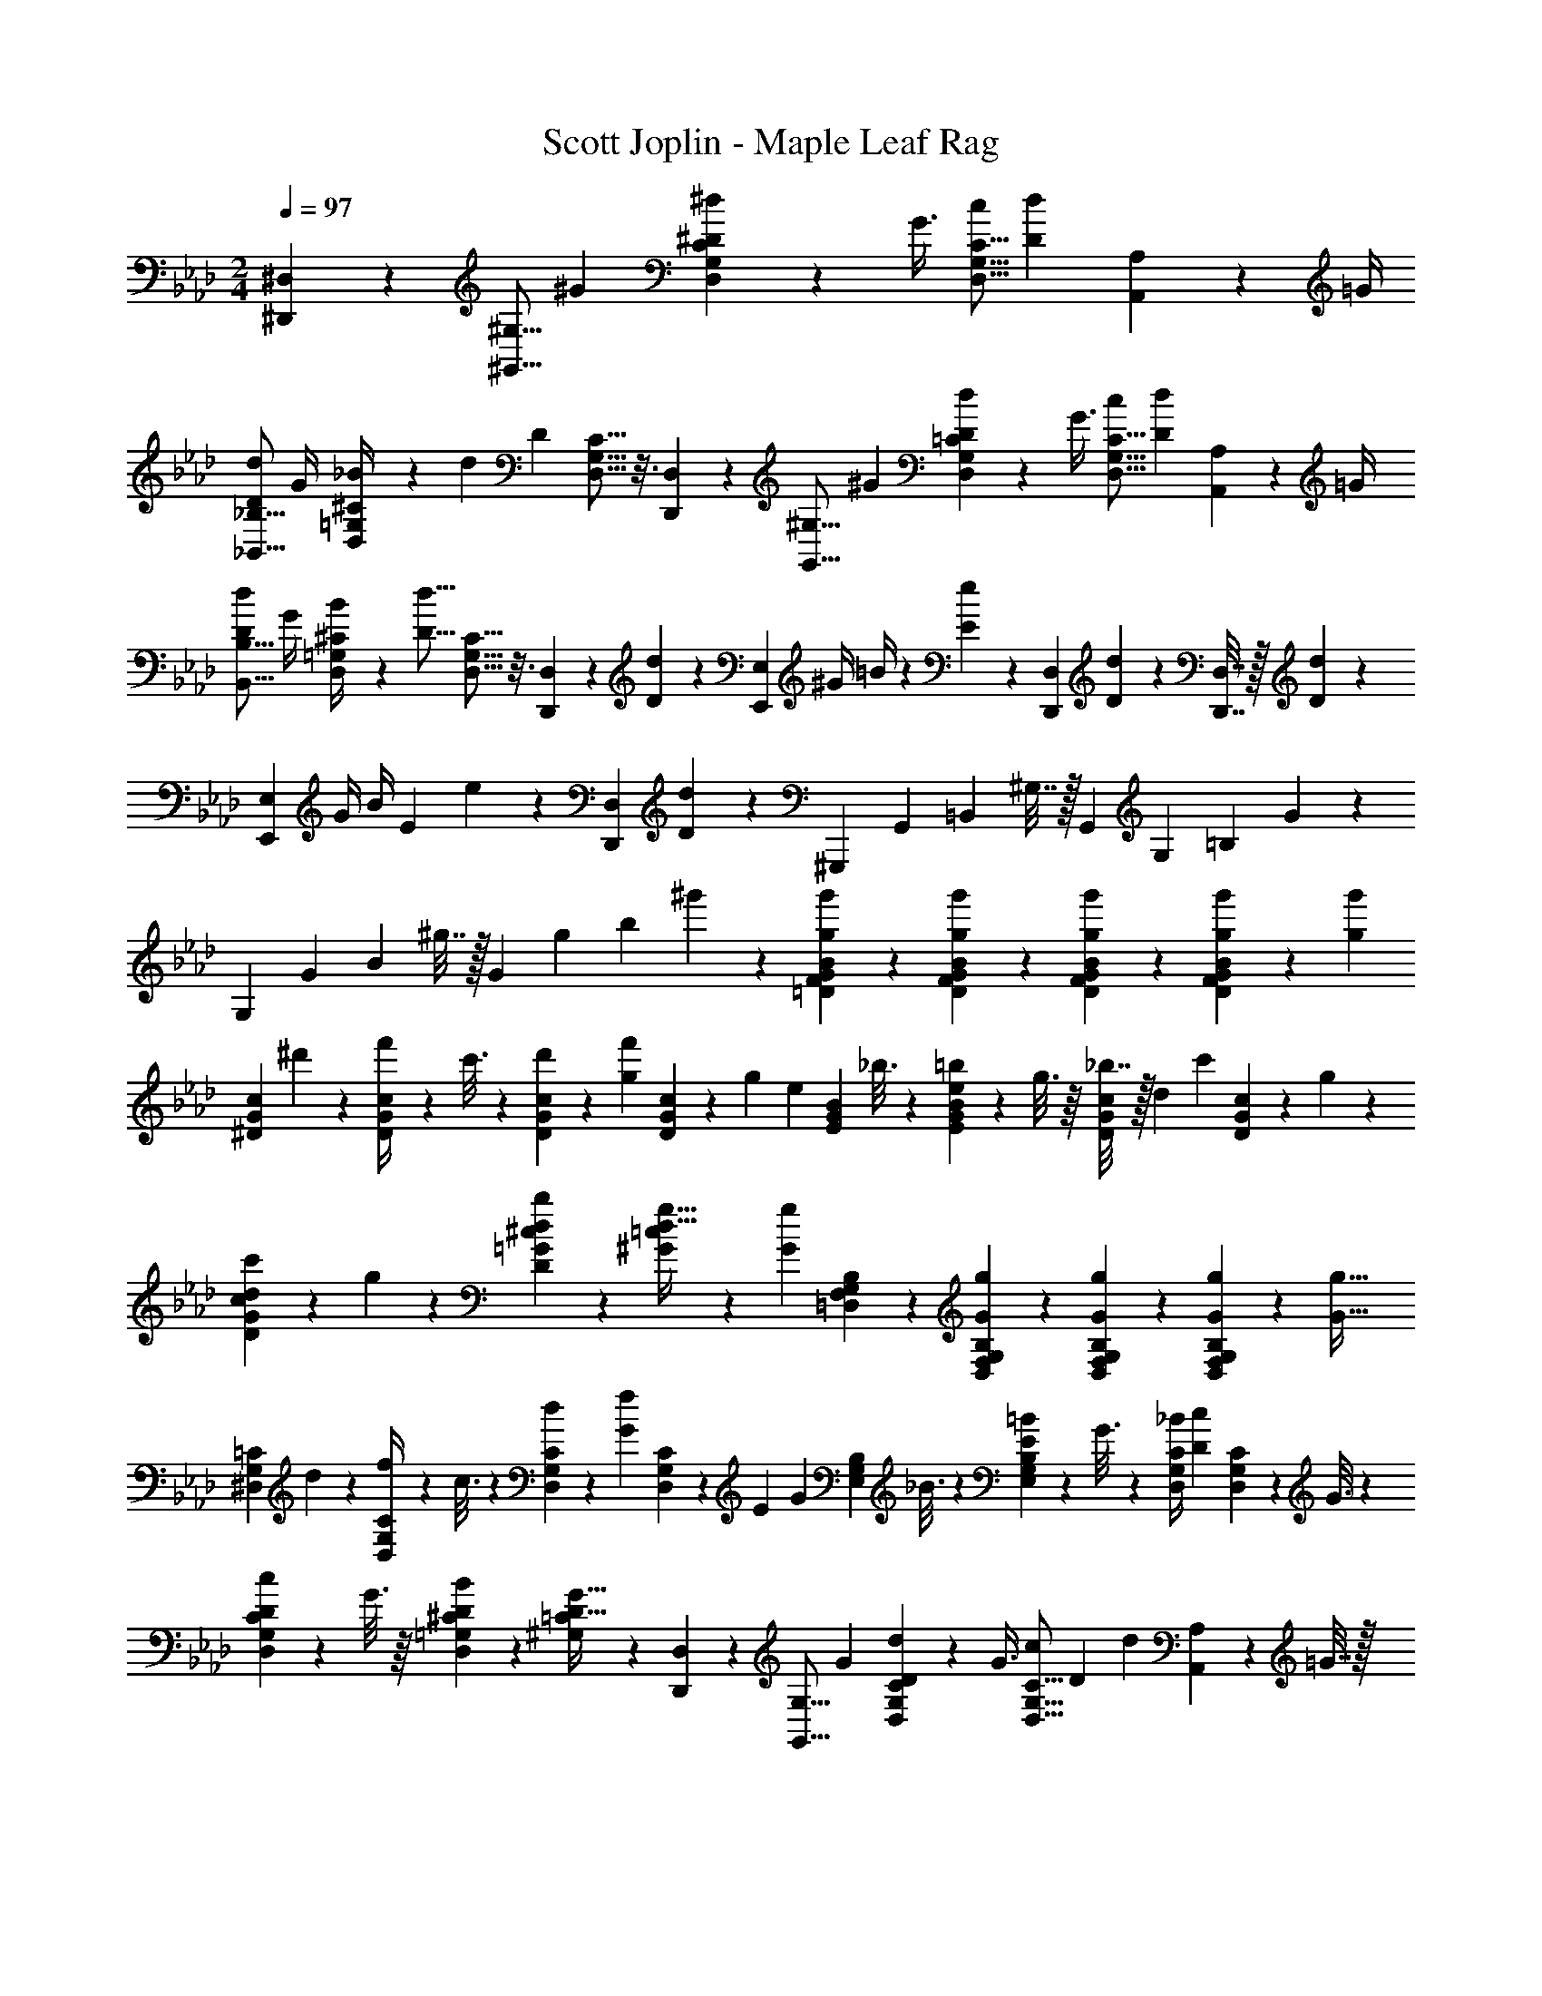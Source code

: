 X: 1
T: Scott Joplin - Maple Leaf Rag
Z: ABC Generated by Starbound Composer
L: 1/4
M: 2/4
Q: 1/4=97
K: Ab
[^D,,/3^D,/3] z/6 [z5/18^G,,5/16^G,5/16] [z2/9^G11/28] [G,5/24D,5/24C5/24^d5/12^D5/12] z5/72 [z2/9G3/8] [z/4D,5/16G,5/16C5/16c/2] [z/4d4/7D4/7] [A,,5/24A,5/24] z/24 =G/4 
[z/4_B,5/16_B,,5/16D5/12d5/12] G/4 [=G,5/24D,5/24^C5/24_B/4] z/24 [z/36d] [z2/9D] [G,5/16D,5/16C5/16] z3/16 [D,,5/24D,5/24] z7/24 [z/4^G,5/16G,,5/16] [z/4^G11/28] [=C5/24D,5/24G,5/24d5/12D5/12] z/24 [z/4G3/8] [z/4C5/16D,5/16G,5/16c/2] [z/4D15/28d15/28] [A,,5/24A,5/24] z/24 =G/4 
[z/4B,,5/16B,5/16D5/12d5/12] G/4 [=G,5/24^C5/24D,5/24B/4] z/24 [z/4D15/16d15/16] [D,5/16G,5/16C5/16] z3/16 [D,,5/24D,5/24] z5/72 [D5/24d5/24] z/72 [z/4E,2/3E,,2/3] ^G/4 =B/4 z/36 [e5/24E5/24] z/72 [z5/18D,/3D,,/3] [d5/24D5/24] z/72 [D,7/32D,,7/32] z/32 [D5/24d5/24] z/24 
[z/4E,2/3E,,2/3] G/4 B/4 [z/36E5/24] e5/24 z/72 [z5/18D,,/3D,/3] [d5/24D5/24] z37/72 [z5/18^G,,,9/20] [z2/9G,,7/24] [z/4=B,,7/24] ^G,7/32 z/32 [z/4G,,9/20] [z/4G,7/24] [z5/18=B,7/24] G5/24 z/72 
[z5/18G,9/20] [z2/9G3/10] [z/4B3/10] ^g7/32 z/32 [z/4G9/20] [z/4g3/10] [z/4b3/10] ^g'5/24 z/24 [F5/18=D5/18B5/18G5/18g'11/28g11/28] z2/9 [G5/28D5/28F5/28B5/28g'3/10g3/10] z9/28 [D5/18G5/18B5/18F5/18g'11/28g11/28] z2/9 [g/6g'/6B5/28D5/28G5/28F5/28] z/12 [z/4g11/24g'11/24] 
[z/4G5/18c5/18^D5/18] ^d'5/24 z/24 [c5/28D5/28G5/28f'/4] z25/252 c'3/16 z5/144 [d'5/24G5/18D5/18c5/18] z/24 [z/4g5/12f'5/12] [D5/28G5/28c5/28] z/14 [z/36g3/7] [z2/9e3/7] [B5/18G5/18E5/18] _b3/16 z5/144 [B5/28E5/28G5/28=b5/24e5/24] z/14 g3/16 z/16 [_b7/32c5/18G5/18D5/18] z/32 [z/36d7/18] [z2/9c'7/18] [D5/28c5/28G5/28] z/14 g5/24 z/24 
[d5/24c'5/24G5/18c5/18D5/18] z/24 g5/24 z/24 [D5/28^c5/28=G5/28d11/28b11/28] z9/28 [=c5/12^G5/12g15/32d15/32] z13/36 [z2/9g17/28G17/28] [G,5/18F,5/18B,5/18=D,5/18] z2/9 [G,5/28D,5/28F,5/28B,5/28g/3G/3] z9/28 [G,5/18F,5/18D,5/18B,5/18G11/28g11/28] z2/9 [G/6g/6B,5/28F,5/28G,5/28D,5/28] z/12 [z/4g15/32G15/32] 
[^D,5/18=C5/18G,5/18] d/5 z/45 [D,5/28C5/28G,5/28f/4] z25/252 c3/16 z5/144 [d2/9G,5/18C5/18D,5/18] z/36 [z/4f11/24G11/24] [G,5/28D,5/28C5/28] z/14 [z/36E7/18] [z2/9G7/18] [E,5/18G,5/18B,5/18] _B3/16 z5/144 [B,5/28G,5/28E,5/28=B2/9E2/9] z25/252 G3/16 z5/144 [_B/4D,5/18G,5/18C5/18] [z/4D/3c/3] [G,5/28C5/28D,5/28] z25/252 G3/16 z5/144 
[c2/9D2/9C5/18G,5/18D,5/18] z/36 G3/16 z/16 [D,5/28^C5/28=G,5/28B11/28D11/28] z9/28 [^G,/3=C/3D17/32G17/32] z/6 [D,,/3D,/3] z/6 [z5/18G,,5/16G,5/16] [z2/9G11/28] [G,5/24D,5/24C5/24D5/12d5/12] z/24 [z/4G3/8] [z/4D,5/16C5/16G,5/16c/2] [z/36D15/28] [z2/9d15/28] [A,5/24A,,5/24] z/24 =G7/32 z/32 
[z/4_B,,5/16_B,5/16d5/12D5/12] G/5 z/20 [=G,5/24D,5/24^C5/24B/4] z5/72 [z2/9dD] [C5/16D,5/16G,5/16] z3/16 [D,,5/24D,5/24] z7/24 [z/4^G,5/16G,,5/16] [z/4^G11/28] [=C5/24G,5/24D,5/24D5/12d5/12] z/24 [z/4G3/8] [z/4C5/16G,5/16D,5/16c/2] [z/4D15/28d15/28] [A,5/24A,,5/24] z/24 =G/5 z/20 
[z5/18B,5/16B,,5/16d5/12D5/12] G/5 z/45 [=G,5/24^C5/24D,5/24B/4] z/24 [z/36D15/16] [z2/9d15/16] [G,5/16C5/16D,5/16] z3/16 [D,,5/24D,5/24] z/24 [z/36D5/24] d5/24 z/72 [z/4E,2/3E,,2/3] ^G/4 =B/5 z/20 [z/36e/4] [z2/9E/4] [z/4D,,/3D,/3] [d5/24D5/24] z/24 [D,7/32D,,7/32] z/32 [D5/24d5/24] z/24 
[z/4E,,2/3E,2/3] G/5 z/20 B/4 [E5/24e5/24] z/24 [z/4D,/3D,,/3] [z/36D5/24] d5/24 z37/72 [z/4G,,,9/20] G,,/4 [z/4=B,,7/24] ^G,7/32 z/32 [z5/18G,,9/20] G,2/9 [z/4=B,7/24] G5/24 z/24 
[z/4G,9/20] G/4 [z/4B3/10] g7/32 z/32 [z5/18G9/20] [z55/288g/4] [z9/32=b3/10] g'7/32 z/32 [=D5/18F5/18B5/18G5/18g11/28g'11/28] z2/9 [D5/28F5/28G5/28B5/28g/3g'/3] z9/28 [G5/18F5/18B5/18D5/18g11/28g'11/28] z2/9 [g'/6g/6F5/28D5/28B5/28G5/28] z/12 [z/4g'11/24g11/24] 
[c5/18^D5/18G5/18] d'3/16 z5/144 [G5/28c5/28D5/28f'/4] z/14 c'3/16 z/16 [d'2/9D5/18c5/18G5/18] z/36 [z/4g7/18f'7/18] [G5/28c5/28D5/28] z/14 [z/4e11/28g11/28] [E5/18B5/18G5/18] _b3/16 z5/144 [E5/28B5/28G5/28e2/9=b2/9] z/14 g3/16 z/16 [_b7/32c5/18D5/18G5/18] z/32 [z/36d7/18] [z2/9c'7/18] [D5/28c5/28G5/28] z/14 g3/16 z/16 
[c'5/24d5/24D5/18c5/18G5/18] z/24 g3/16 z/16 [=G5/28^c5/28D5/28b11/28d11/28] z9/28 [=c5/12^G5/12d9/16g9/16] z13/36 [z2/9g17/28G17/28] [B,5/18G,5/18F,5/18=D,5/18] z2/9 [B,5/28G,5/28D,5/28F,5/28g/3G/3] z9/28 [D,5/18B,5/18F,5/18G,5/18g11/28G11/28] z2/9 [g/6G/6B,5/28F,5/28G,5/28D,5/28] z/12 [z/36g11/24] [z2/9G11/24] 
[z/4^D,5/18=C5/18G,5/18] d3/16 z/16 [C5/28G,5/28D,5/28f/4] z/14 c3/16 z/16 [d/4C5/18G,5/18D,5/18] [z/36f7/18] [z2/9G7/18] [D,5/28G,5/28C5/28] z/14 [z/4G13/32E13/32] [E,5/18G,5/18B,5/18] _B3/16 z5/144 [B,5/28E,5/28G,5/28E/4=B/4] z/14 G3/16 z/16 [_B5/24D,5/18C5/18G,5/18] z/24 [z/4D7/18c7/18] [D,5/28C5/28G,5/28] z/14 G/5 z/20 
[D5/24c5/24C5/18D,5/18G,5/18] z5/72 G3/16 z5/144 [^C5/28=G,5/28D,5/28D11/28B11/28] z9/28 [^G,/3=C/3D15/32G15/32] z/6 [A,/3A,,/3] z/6 
Q: 1/4=98
[z/4_B,,/3_B,/3] =g/7 z3/28 [d'/6d/6=G,5/24D,5/24^C5/24] z/9 g/7 z5/63 [b/6D,,/3D,/3] z/12 [z/4=d'/3=d/3] [G,5/24C5/24D,5/24] z5/72 g/7 z5/63 
[^c'/6^c/6B,/3B,,/3] z/12 g/7 z3/28 [b/6D,5/24G,5/24C5/24] z/12 [z/36=c11/28] [z2/9=c'11/28] [z/4D,/3D,,/3] ^d/6 z/12 [B/6b/6=G,,5/24G,5/24] z/12 d/6 z/12 [z/4^G,,/3^G,/3] c/7 z3/28 [G/6^g/6G,5/24D,5/24=C5/24] z/12 c/7 z3/28 [d/6D,/3D,,/3] z/12 [z/36f/3] [z2/9F/3] [C5/24G,5/24D,5/24] z5/72 c/7 z5/63 
[g/6G/6G,/3G,,/3] z/12 c/7 z3/28 [d/6C5/24D,5/24G,5/24] z/12 [z/36f3/8] [z2/9F3/8] [z5/18G,,/3G,/3] c/6 z/18 [A,5/24A,,5/24F/3f/3] z7/24 [z/4B,/3B,,/3] d/7 z3/28 [=G/6=g/6D,5/24^C5/24=G,5/24] z/12 B/7 z3/28 [^c/6D,,/3D,/3] z/12 [z/4F/3f/3] [G,5/24C5/24D,5/24] z/24 d5/32 z3/32 
[g/6G/6B,/3B,,/3] z/12 B/7 z3/28 [c/6G,5/24C5/24D,5/24] z/12 [z/36f13/32] [z2/9F13/32] [z5/18B,,/3B,/3] c/6 z/18 [=B,,5/24=B,5/24F/3f/3] z7/24 [z5/18C,/3=C/3] =c/7 z5/63 [^G/6^g/6D,5/24C5/24^G,5/24] z/9 c/7 z5/63 [d/6D,,/3D,/3] z/12 [z/36f/3] [z2/9F/3] [D,5/24G,5/24C5/24] z/24 c/7 z3/28 
[g/6G/6G,,/3G,/3] z/12 c/7 z3/28 [d/6C5/24G,5/24D,5/24] z/12 [z/4F3/8f3/8] [z/4G,,/3G,/3] c/6 z/12 [A,5/24A,,5/24F/3f/3] z7/24 [z/4_B,,/3_B,/3] =g/6 z/12 [d/6^d'/6=G,5/24D,5/24^C5/24] z/12 g/7 z3/28 [b/6D,,/3D,/3] z/12 [z/4=d'/3=d/3] [D,5/24C5/24G,5/24] z/24 g5/32 z3/32 
[^c/6^c'/6B,,/3B,/3] z/12 g/7 z3/28 [b/6C5/24G,5/24D,5/24] z/12 [z/4=c3/7=c'3/7] [z/4D,/3D,,/3] ^d/7 z3/28 [b/6B/6=G,,5/24G,5/24] z/12 d/6 z/12 [z/4^G,/3^G,,/3] c/7 z3/28 [G/6^g/6D,5/24G,5/24=C5/24] z/9 c/7 z5/63 [d/6D,,/3D,/3] z/12 [z/36f/3] [z2/9F/3] [G,5/24C5/24D,5/24] z/24 c/6 z/12 
[G,,/3G,/3g7/16G7/16] z/6 [G,5/24G,,5/24G5/16g5/16] z7/24 [=G,/3=G,,/3=G9/20=g9/20] z/6 [^F,5/24^F,,5/24^F/3^f/3] z7/24 [z/4=F,/3=F,,/3] =F/7 z3/28 [A/6F,5/24F,,5/24] z/12 c/7 z3/28 [=f/6A,,/3A,/3] z/12 c/7 z3/28 [A/6A,,5/24A,5/24] z/9 F/6 z/18 
[z5/18B,,/3B,/3] F/7 z5/63 [B/6B,5/24F,5/24^C5/24] z/9 ^c/7 z5/63 [C/3B,/3F,/3F7/18f7/18] z/6 [B,5/24F,5/24C5/24F5/16B5/16c5/16] z7/24 [F,/3B,,/3B,/3=c7/18F7/18^G7/18=D7/18] z/6 [B,5/24F,5/24B,,5/24] z/24 [F/6D/6G/6c/6] z/12 [z5/18D,,/3D,/3] [z2/9C/3B/3] [G,5/24G,,5/24] z/24 ^D/6 z/12 
[^G,/3^G,,/3=C7/18G7/18] z/6 [D,5/24C5/24G,5/24d9/32D9/32] z7/24 [G,/3C/3D,/3D3/7d3/7] z/6 [A,5/24A,,5/24d5/16D5/16] z7/24 [z5/18B,,/3B,/3] g/7 z5/63 [d/6^d'/6D,5/24^C5/24=G,5/24] z/12 g/7 z3/28 [b/6D,/3D,,/3] z/12 [z/4=d13/32=d'13/32] [D,5/24G,5/24C5/24] z/24 g/7 z3/28 
[^c/6^c'/6B,/3B,,/3] z/12 g/7 z3/28 [b/6C5/24D,5/24G,5/24] z/9 [z2/9=c15/32=c'15/32] [z5/18D,,/3D,/3] ^d/7 z5/63 [b/6B/6=G,,5/24G,5/24] z/12 d/7 z3/28 [z5/18^G,,/3^G,/3] c/7 z5/63 [G/6^g/6=C5/24D,5/24G,5/24] z/12 c/7 z3/28 [d/6D,/3D,,/3] z/12 [z/36f13/32] [z2/9F13/32] [G,5/24C5/24D,5/24] z/24 c/6 z/12 
[g/5G/5G,,/3G,/3] z/20 c/7 z3/28 [d/6C5/24D,5/24G,5/24] z/12 [z/36f11/24] [z2/9F15/32] [z/4G,,/3G,/3] c/6 z/12 [A,5/24A,,5/24f/3F/3] z7/24 [z5/18B,,/3B,/3] d/7 z5/63 [=G/6=g/6D,5/24=G,5/24^C5/24] z/12 B/7 z3/28 [^c/6D,/3D,,/3] z/12 [z/36f11/28] [z2/9F11/28] [G,5/24D,5/24C5/24] z/24 d/7 z3/28 
[G/6g/6B,,/3B,/3] z/12 B/7 z3/28 [c/6D,5/24C5/24G,5/24] z/12 [z/36F7/18] [z2/9f7/18] [z/4B,/3B,,/3] c/6 z/12 [=B,,5/24=B,5/24f7/18F7/18] z7/24 [z5/18=C/3C,/3] =c/7 z5/63 [^G/6^g/6C5/24^G,5/24D,5/24] z/12 c/7 z3/28 [d/6D,,/3D,/3] z/9 [z2/9F/3f/3] [D,5/24G,5/24C5/24] z/24 c/7 z3/28 
[G/6g/6G,,/3G,/3] z/9 c/7 z5/63 [d/6D,5/24C5/24G,5/24] z/12 [z/36F7/18] [z2/9f7/18] [z/4G,/3G,,/3] c/6 z/12 [A,,5/24A,5/24f3/8F3/8] z7/24 [z/4_B,/3_B,,/3] =g/7 z3/28 [d/6^d'/6D,5/24=G,5/24^C5/24] z/12 g/7 z3/28 [b/6D,/3D,,/3] z/12 [z/36=d'7/18] [z2/9=d7/18] [G,5/24D,5/24C5/24] z/24 g/7 z3/28 
[^c'/6^c/6B,,/3B,/3] z/12 g/7 z3/28 [b/6G,5/24C5/24D,5/24] z/12 [z/36=c'7/18] [z2/9=c7/18] [z5/18D,,/3D,/3] ^d/7 z5/63 [B/6b/6=G,,5/24G,5/24] z/9 d/7 z5/63 [z/4^G,,/3^G,/3] c/7 z3/28 [G/6^g/6G,5/24=C5/24D,5/24] z/12 c/7 z3/28 [d/6D,,/3D,/3] z/12 [z/4F/3f/3] [C5/24G,5/24D,5/24] z/24 c/6 z/12 
[G,/3G,,/3G9/20g9/20] z/6 [G,,5/24G,5/24g/3G/3] z7/24 [=G,/3=G,,/3=g9/20=G9/20] z/6 [^F,5/24^F,,5/24^F/3^f/3] z7/24 [z/4=F,/3=F,,/3] =F/7 z3/28 [A5/28F,,5/24F,5/24] z25/252 c/7 z5/63 [=f3/16A,,/3A,/3] z13/144 c/7 z5/63 [A/6A,,5/24A,5/24] z/12 F/7 z3/28 
[z5/18B,,/3B,/3] F/7 z5/63 [B5/28B,5/24F,5/24^C5/24] z25/252 ^c/7 z5/63 [C/3B,/3F,/3F13/32f15/32] z/6 [F,5/24B,5/24C5/24B/3F/3c/3] z7/24 [B,/3B,,/3F,/3=D7/18^G7/18=c7/18F7/18] z/6 [B,5/24B,,5/24F,5/24] z/24 [z/36c/5G/5F/5] D/5 z/45 [z/4D,,/3D,/3] [z/4B9/20C9/20] [G,5/24G,,5/24] z/24 ^D/6 z/12 
[z/28^G,,/3] [z61/252^G,/3] G/7 z5/63 [c3/16G,/3D/3=C/3] z/16 d5/32 z3/32 [G7/18^g7/18G,7/18D7/18C7/18] z/9 
Q: 1/4=97
[D,,/3D,/3] z/6 [z/4G,,5/16G,5/16] [z/4G11/28] [D,5/24G,5/24C5/24d5/12D5/12] z5/72 [z2/9G3/8] [z/4D,5/16C5/16G,5/16c/2] [z/4D15/28d15/28] [A,5/24A,,5/24] z/24 =G/4 
[z/4B,5/16B,,5/16D5/12d5/12] G/4 [^C5/24=G,5/24D,5/24B/4] z/24 [z/4dD] [C5/16D,5/16G,5/16] z3/16 [D,5/24D,,5/24] z7/24 [z/4G,,5/16^G,5/16] [z/4^G11/28] [=C5/24D,5/24G,5/24d5/12D5/12] z5/72 [z2/9G3/8] [z/4D,5/16G,5/16C5/16c/2] [z/4D15/28d15/28] [A,5/24A,,5/24] z/24 =G/4 
[z/4B,,5/16B,5/16D5/12d5/12] G5/24 z/24 [=G,5/24D,5/24^C5/24B/4] z/24 [z/4D15/16d15/16] [C5/16D,5/16G,5/16] z3/16 [D,5/24D,,5/24] z/24 [z/36D5/24] d5/24 z/72 [z5/18E,2/3E,,2/3] ^G5/24 z/72 =B/4 [z/36E5/24] e5/24 z/72 [z/4D,,/3D,/3] [z/36D5/24] d5/24 z/72 [D,,7/32D,7/32] z/32 [z/36D5/24] d5/24 z/72 
[z5/18E,,2/3E,2/3] G5/24 z/72 B/4 [z/36E5/24] e5/24 z/72 [z/4D,,/3D,/3] [D5/24d5/24] z13/24 [z/4G,,,9/20] G,,5/24 z/24 [z/4=B,,/3] ^G,7/32 z/32 [z/4G,,9/20] G,/4 [z5/18=B,9/28] G5/24 z/72 
[z5/18G,9/20] G2/9 [z/4B9/28] g7/32 z/32 [z/4G9/20] g7/32 z/32 [z5/18=b3/10] g'7/32 z/288 [B5/18F5/18=D5/18G5/18g'/3g/3] z2/9 [F5/28B5/28D5/28G5/28g'/3g/3] z9/28 [B5/18G5/18F5/18D5/18g/3g'/3] z2/9 [g/6g'/6G5/28F5/28D5/28B5/28] z/12 [z/4g'9/20g9/20] 
[c5/18G5/18^D5/18] ^d'5/28 z11/252 [c5/28D5/28G5/28f'5/24] z25/252 c'5/28 z11/252 [d'5/24G5/18c5/18D5/18] z/24 [z/4g3/8f'3/8] [D5/28c5/28G5/28] z/14 [z/36e/3] [z2/9g/3] [G5/18E5/18B5/18] _b3/16 z5/144 [G5/28E5/28B5/28=b5/24e5/24] z/14 g5/28 z/14 [_b5/24c5/18G5/18D5/18] z/24 [z/4d/3c'/3] [c5/28D5/28G5/28] z/14 g5/28 z/14 
[d5/24c'5/24c5/18D5/18G5/18] z/24 g5/28 z/14 [D5/28=G5/28^c5/28b11/28d11/28] z9/28 [=c5/12^G5/12D5/12d15/32g15/32] z/3 [z/36g17/28] [z2/9G17/28] [F,5/18B,5/18=D,5/18G,5/18] z2/9 [B,5/28G,5/28F,5/28D,5/28G/3g/3] z9/28 [F,5/18D,5/18B,5/18G,5/18G/3g/3] z2/9 [g/6G/6G,5/28B,5/28F,5/28D,5/28] z/12 [z/36g9/20] [z2/9G9/20] 
[z/4^D,5/18=C5/18G,5/18] d5/28 z/14 [D,5/28C5/28G,5/28f5/24] z/14 c3/16 z/16 [d5/24D,5/18C5/18G,5/18] z/24 [z/36f5/12] [z2/9G5/12] [G,5/28D,5/28C5/28] z/14 [z/36E3/8] [z2/9G3/8] [G,5/18E,5/18B,5/18] _B5/28 z11/252 [B,5/28G,5/28E,5/28=B5/24E5/24] z25/252 G5/28 z11/252 [_B5/24D,5/18C5/18G,5/18] z/24 [z/4c3/8D3/8] [G,5/28C5/28D,5/28] z25/252 G5/28 z11/252 
[c5/24D5/24G,5/18D,5/18C5/18] z/24 G3/16 z/16 [D,5/28=G,5/28^C5/28B11/28D11/28] z9/28 [^G,/3=C/3G9/20D15/32] z/6 [G/3g/3] z/6 
K: Db
K: Db
K: Db
[E,/3E,,/3A9/14c7/10a7/10e7/10] z/6 [_G5/24C5/24A,5/24] z/24 [z/36a13/32B5/12] [z2/9e13/32c13/32] [z/4_G,,/3_G,/3] [z/36c/6] e/6 z/18 [A,5/24G5/24C5/24B/3] z7/24 
[F,,/3F,/3A9/14c7/10e7/10a7/10] z/6 [G5/24A,5/24C5/24] z/24 [z/4B13/32a13/32c13/32e13/32] [z/4E,/3E,,/3] [e/6c/6] z/12 [B5/24C,5/24C,,5/24] z/24 [z/36e5/32] c5/32 z19/288 [A5/28_D,,/3_D,/3] z/14 _d/7 z3/28 [B5/28A,5/24F5/24_D5/24] z25/252 d/7 z5/63 [f5/28A,,/3A,/3] z/14 A/7 z3/28 [d3/16F5/24A,5/24D5/24] z13/144 f/7 z5/63 
[B3/16F,/3F,,/3] z/16 d5/32 z3/32 [f5/28F5/24A,5/24D5/24] z/14 [z/4A/3] [z5/18D,/3D,,/3] f/7 z5/63 [B3/16=D,,5/24=D,5/24] z/16 f5/32 z3/32 [E,,/3E,/3A9/14a7/10e7/10c7/10] z/6 [C5/24A,5/24G5/24] z/24 [z/36c5/12e5/12] [z2/9a5/12B5/12] [z/4G,,/3G,/3] [z/36c/6] e/6 z/18 [C5/24A,5/24G5/24B/3] z7/24 
[F,/3F,,/3A9/14a7/10e7/10c7/10] z/6 [G5/24C5/24A,5/24] z/24 [z/36e5/12] [z2/9B5/12c5/12a5/12] [z5/18E,,/3E,/3] [e/6c/6] z/18 [B3/16C,5/24C,,5/24] z/16 [c/6e/6] z/12 [A3/16_D,,/3_D,/3] z/16 d/7 z3/28 [B5/28F5/24A,5/24D5/24] z25/252 d/7 z5/63 [f/5A,/3A,,/3] z/20 A5/32 z3/32 [d3/16D5/24F5/24A,5/24] z/16 f5/32 z3/32 
[B/5F,,/3F,/3] z7/90 d/7 z5/63 [f3/16A,5/24D5/24F5/24] z/16 [z/4A/3] [z/4D,,/3D,/3] f/7 z3/28 [=A/6C,,5/24C,5/24] z/12 [z/36e/6] f/6 z/18 [_B,,9/28B,,,9/28b13/24B13/24=d13/24f13/24] z5/28 [=D/5_B,/5_A/5] z/20 [z/36b9/28f9/28c9/28] [z2/9d9/28] [z/4=D,9/28=D,,9/28] [z/36f5/32] d5/32 z19/288 [B,/5A/5D/5c9/28] z3/10 
[F,,9/28F,9/28B13/24f13/24b13/24d13/24] z5/28 [B,/5A/5D/5] z/20 [z/36d9/28f9/28b9/28] [z2/9c9/28] [z/4B,9/28B,,9/28] [f5/32d5/32] z3/32 [c3/16A/5B,/5D/5] z/16 [d3/16f3/16] z/16 [z/4E,,/3E,/3] e/7 z3/28 [b/6B/6B,5/24E5/24G5/24] z/12 e/7 z3/28 [_g/6G,,/3G,/3] z/12 [z/4c3/8c'3/8] [E5/24G5/24B,5/24] z/24 e/7 z3/28 
[B/6b/6E,/3E,,/3] z/12 e/7 z3/28 [g/6G5/24B,5/24E5/24] z/12 [z/4c7/18c'7/18] [z/4G,,/3G,/3] e/7 z3/28 [B,5/24E5/24G5/24b/3B/3] z7/24 [=G,/6_d'3/8_d3/8=e3/8] z/9 [z2/9B,/3] [z/4d'/3e/3d/3] _D/6 z/12 [=E/6c'3/8c3/8e3/8] z/9 D/6 z/18 [B,3/28e/3b/3B/3] z43/252 G,/6 z/18 
[A3/16f/5A,,/3A,/3] z13/144 d/7 z5/63 [_e/6A,5/24D5/24F5/24] z/9 [z2/9B/3g/3] [z/4B,,/3] B/6 z/12 [B,5/24=D5/24A,5/24f/3A/3] z7/24 [=G3/16f3/16E,/3_D/3B,/3] z/16 d/7 z3/28 [e/6E,5/24B,5/24D5/24] z/12 [z/4_G/3f/3] [z5/18C/3A,/3] c/7 z5/63 [G/6e/6A,5/24C5/24] z/12 [z/36F/3] [z2/9d/3] 
[z/4D/3_D,/3] [z/36A/3] [z2/9a/3] [F5/24D5/24A,5/24] z/24 f/6 z/12 [a/4A/4F/3A,/3D/3] f/6 z/12 [=D,5/24D,,5/24A2/9a2/9] z/24 f/6 z/12 [E,,/3E,/3A9/14a7/10c7/10e7/10] z/6 [A,5/24C5/24G5/24] z/24 [z/36c13/32e13/32B5/12] [z2/9a13/32] [z/4G,,/3_G,/3] [z/36e/6] c/6 z/18 [G5/24C5/24A,5/24B/3] z7/24 
[F,,/3F,/3A9/14e7/10a7/10c7/10] z/6 [G5/24A,5/24C5/24] z/24 [z/36a13/32e13/32B13/32] [z2/9c13/32] [z9/32E,,/3E,/3] [c/6e/6] z5/96 [B/5C,,5/24C,5/24] z/20 [z/36c/6] e/6 z/18 [A3/16_D,,/3_D,/3] z/16 d/7 z3/28 [B/6D5/24A,5/24F5/24] z/9 d/7 z5/63 [f/6A,,/3A,/3] z/12 A/7 z3/28 [d/6D5/24A,5/24F5/24] z/9 f/7 z5/63 
[B3/16F,,/3F,/3] z/16 d/7 z3/28 [f/6D5/24F5/24A,5/24] z/12 [z/4A/3] [z/4D,,/3D,/3] f/7 z3/28 [B3/16=D,5/24=D,,5/24] z/16 f5/32 z3/32 [E,/3E,,/3A9/14a7/10e7/10c7/10] z/6 [G5/24C5/24A,5/24] z/24 [z/36B5/12e5/12] [z2/9c5/12a5/12] [z5/18G,,/3G,/3] [c/6e/6] z/18 [A,5/24G5/24C5/24B/3] z7/24 
[F,,/3F,/3A9/14a7/10c7/10e7/10] z/6 [C5/24G5/24A,5/24] z/24 [z/36a5/12e5/12B5/12] [z2/9c5/12] [z/4E,,/3E,/3] [z/36c/6] e/6 z/18 [B/5C,5/24C,,5/24] z/20 [z/36e/6] c/6 z/18 [A3/16_D,,/3_D,/3] z/16 d/7 z3/28 [B/6F5/24A,5/24D5/24] z/12 d/7 z3/28 [f/6A,/3A,,/3] z/12 A/7 z3/28 [d/6D5/24F5/24A,5/24] z/12 f/7 z3/28 
[B3/16F,/3F,,/3] z13/144 d/7 z5/63 [f/6F5/24A,5/24D5/24] z/12 [z/4A/3] [z/4D,/3D,,/3] f/6 z/12 [=A3/16C,5/24C,,5/24] z/16 [f/6e/6] z/12 [B,,,/3B,,/3B/2=d/2b/2f/2] z/6 [=D5/24B,5/24_A5/24] z/24 [z/36c/3f/3b/3] [z2/9d/3] [z/4=D,,/3=D,/3] [z/36f/6] d/6 z/18 [B,5/24A5/24D5/24c/3] z7/24 
[F,,/3F,/3B/2b/2d/2f/2] z/6 [D5/24A5/24B,5/24] z/24 [z/36c/3] [z2/9b/3f/3d/3] [z/4B,/3B,,/3] [f/6d/6] z/12 [c3/16B,5/24D5/24A5/24] z13/144 [f/6d/6] z/18 [z/4E,/3E,,/3] e/7 z3/28 [b/6B/6_E5/24B,5/24G5/24] z/9 e/7 z5/63 [g5/28G,/3G,,/3] z/14 [z/4c13/32c'13/32] [G5/24B,5/24E5/24] z5/72 e/7 z5/63 
[B3/16b3/16E,,/3E,/3] z/16 e/7 z3/28 [g/6E5/24B,5/24G5/24] z/12 [z/4c'13/32c13/32] [z/4G,,/3G,/3] e/6 z/12 [E5/24G5/24B,5/24B/3b/3] z7/24 [=G,/6_d9/20=e9/20d'9/20] z/12 [z/4B,/3] [z/4e5/16d'5/16d5/16] _D/6 z/12 [=E/6e7/16c'7/16c7/16] z/12 D/6 z/12 [B,3/28e/3B/3b/3] z/7 G,/6 z/12 
[f3/16A3/16A,/3A,,/3] z/16 d3/16 z/16 [_e5/32A,5/24F5/24D5/24] z3/32 [z/4B7/18g7/18] [z5/18B,,/3] B/6 z/18 [=D5/24B,5/24A,5/24A/3f/3] z7/24 [=G5/24f5/24_D/3B,/3E,/3] z/24 d5/32 z3/32 [e3/16E,5/24D5/24B,5/24] z13/144 [z2/9f9/20_G9/20] [z5/18C/3A,/3] c5/32 z19/288 [e3/16G3/16A,5/24C5/24] z/16 [z/36F/3] [z2/9d/3] 
[z/4_D,/3D/3] d3/16 z/16 [f2/9A,,/3A,/3] z/18 a3/16 z5/144 [_D,,/3D,/3d9/20d'9/20] z/6 [z/28C,/3] C/3 z11/84 
K: Ab
[D/3D,/3A11/28a7/16] z/6 [F5/24D5/24A,5/24f/3A/3] z7/24 [F/3D/3A,/3A7/18a3/7] z/6 [C,5/24C5/24f/3A/3] z7/24 
[D,/3D/3a7/18f7/18] z/6 [b/6f/6A,5/24D5/24F5/24] z/12 [z/4f/3c'/3] [z/4B,,/3B,/3] b3/16 z/16 [=B,,5/24=B,5/24a/4] z5/72 f/6 z/18 [e2/9C,/3C/3] z/36 [z/4f3/7] [C5/24A,5/24_E5/24] z/24 [z/36A11/12] [z2/9c11/12] [E/3C/3A,/3] z/6 [E,,5/24E,5/24] z7/24 
[z5/18A,,/3A,/3] e/5 z/45 [f5/28A5/28E,5/24A,5/24C5/24] z/14 c5/28 z/14 [e5/24E,,/3E,/3] z/24 [z/4A/3f/3] [=A,,5/24=A,5/24] z/24 c/5 z/20 [e/3=G/3_B,,/3_B,/3] z/6 [f/6D5/24E,5/24G,5/24] z/12 [z/4B11/12G11/12] [E,,/3E,/3] z/6 [A,,5/24A,5/24] z7/24 
[z/4B,,/3B,/3] d5/24 z/24 [E,5/24D5/24G,5/24G7/32f7/32] z/24 B3/16 z/16 [d5/24E,,/3E,/3] z/24 [z/36G/3] [z2/9f/3] [G,5/24=G,,5/24] z/24 [z/36A3/8] [z2/9c3/8] [z/4_A,,/3_A,/3] e5/28 z/14 [f3/16A3/16A,5/24E,5/24C5/24] z/16 c5/28 z/14 [e5/24E,,/3E,/3] z/24 [z/4A7/18f7/18] [E,5/24A,5/24C5/24] z/24 [z/36A5/12] [z2/9c5/12] 
[z/4A,/3A,,/3] e3/16 z/16 [A3/16f3/16A,5/24C5/24E,5/24] z13/144 c5/28 z11/252 [e5/24B,/3B,,/3] z/24 [z/36A/3] [z2/9f/3] [C5/24C,5/24] z/24 e/6 z/12 [D,/3D/3A5/12a9/20] z/6 [D5/24A,5/24F5/24A/3f/3] z7/24 [D/3A,/3F/3A5/12a9/20] z/6 [C,5/24C5/24A/3f/3] z7/24 
[D/3D,/3f13/32a5/12] z/6 [f/5b5/24F5/24D5/24A,5/24] z/20 [z/36f5/12] [z2/9c'5/12] [z/4B,,/3B,/3] b5/28 z/14 [a5/24=B,,5/24=B,5/24] z5/72 f/6 z/18 [C,/3C/3a11/28] z/6 [C5/24A,5/24E5/24f/3] z7/24 [e5/24C/3E/3A,/3] z5/72 [z2/9a/3] [E,,5/24E,5/24] z5/72 [z2/9c3/7A3/7] 
[z/4A,/3A,,/3] e5/28 z/14 [A5/24f5/24C5/24A,5/24E,5/24] z/24 c5/28 z/14 [e5/24E,,/3E,/3] z5/72 [z2/9A7/18f7/18] [E,5/24C5/24A,5/24] z/24 [z/4F5/12A5/12] [z5/18D,/3D,,/3] B5/24 z/72 [D,5/24D,,5/24A/3F/3] z7/24 [B,,,/3_B,,/3=E7/18A7/18] z/6 [E5/24B5/24=D,,5/24=D,5/24] z5/72 [z2/9A5/12_E5/12] 
[z/4E,/3E,,/3] [z/4B5/18] [E5/24c5/24C5/24E,5/24A,5/24] z/24 A3/16 z/16 [B5/24E,/3E,,/3] z/24 [z/4E11/28c11/28] [=E,,5/24=E,5/24] z/24 [z/36=D3/8] [z2/9A3/8] [z/4F,,/3F,/3] B3/16 z/16 [c/5D/5F,5/24F,,5/24] z/20 A/5 z/20 [z/4G,/3G,,/3] [z/36B/3] [z2/9_D/3] [G,,5/24G,5/24] z/24 E/6 z/12 
[A,/3A,,/3A3/7C3/7] z/6 [C5/24A,5/24_E,5/24e9/32E9/32] z7/24 [B,,/3_B,/3e3/8E3/8] z/6 [C,5/24C5/24e9/32E9/32] z7/24 [_D,/3D/3A11/28a11/24] z/6 [D5/24F5/24A,5/24A/3f/3] z7/24 [A,/3F/3D/3A7/18a9/20] z/6 [C,5/24C5/24A/3f/3] z7/24 
[D/3D,/3f7/18a7/18] z/6 [f/6b/6F5/24D5/24A,5/24] z/12 [z/36f/3] [z2/9c'5/14] [z5/18B,/3B,,/3] b3/16 z5/144 [=B,,5/24=B,5/24a2/9] z/24 f/6 z/12 [e2/9C/3C,/3] z/36 [z/4f3/7] [E5/24A,5/24C5/24] z/24 [z/4A11/12c11/12] [A,/3C/3E/3] z/6 [_E,,5/24E,5/24] z7/24 
[z/4A,,/3A,/3] e2/9 z/36 [A/6f/6C5/24E,5/24A,5/24] z/12 c5/28 z/14 [e5/24E,,/3E,/3] z/24 [z/36A/3] [z2/9f/3] [=A,,5/24=A,5/24] z5/72 c/5 z/45 [_B,,/3_B,/3e15/32G15/32] z/6 [f/6D5/24E,5/24G,5/24] z/9 [z2/9B11/12G11/12] [E,/3E,,/3] z/6 [A,,5/24A,5/24] z7/24 
[z/4B,,/3B,/3] d/4 [G/6f/6G,5/24E,5/24D5/24] z/12 B5/28 z/14 [d5/24E,/3E,,/3] z/24 [z/36f/3] [z2/9G/3] [G,5/24G,,5/24] z/24 [z/36c5/12] [z2/9A5/12] [z/4_A,/3_A,,/3] e5/28 z/14 [A3/16f3/16A,5/24C5/24E,5/24] z13/144 c5/28 z11/252 [e5/24E,/3E,,/3] z/24 [z/36f7/18] [z2/9A7/18] [C5/24E,5/24A,5/24] z/24 [z/36c13/32] [z2/9A13/32] 
[z/4A,,/3A,/3] e/5 z/20 [A/6f/6E,5/24A,5/24C5/24] z/9 c5/28 z11/252 [e5/24B,,/3B,/3] z/24 [z/36A/3] [z2/9f/3] [C,5/24C5/24] z/24 e/6 z/12 [D,/3D/3a5/12A5/12] z/6 [F5/24D5/24A,5/24f/3A/3] z7/24 [A,/3D/3F/3a5/12A5/12] z/6 [C,5/24C5/24f/3A/3] z7/24 
[D/3D,/3f13/32a5/12] z/6 [f/5b5/24D5/24A,5/24F5/24] z/20 [z/36f5/12] [z2/9c'11/24] [z5/18B,/3B,,/3] b3/16 z5/144 [=B,5/24=B,,5/24a/4] z5/72 f/6 z/18 [C/3C,/3a9/20] z/6 [E5/24C5/24A,5/24f/3] z7/24 [e5/24A,/3C/3E/3] z/24 [z/4a5/14] [E,,5/24E,5/24] z/24 [z/4A9/20c9/20] 
[z/4A,,/3A,/3] e5/28 z/14 [A5/24f5/24C5/24A,5/24E,5/24] z5/72 c5/28 z11/252 [e5/24E,,/3E,/3] z/24 [z/4A7/18f7/18] [A,5/24C5/24E,5/24] z/24 [z/4A15/32F15/32] [z/4_D,,/3D,/3] B5/24 z/24 [D,5/24D,,5/24A/3F/3] z7/24 [_B,,/3B,,,/3=E7/18A7/18] z/6 [B5/24E5/24=D,,5/24=D,5/24] z/24 [z/4_E/2A/2] 
[z/4E,,/3E,/3] [z/4B5/18] [E5/24c5/24E,5/24A,5/24C5/24] z/24 A3/16 z/16 [B5/24E,,/3E,/3] z/24 [z/36E11/28] [z2/9c11/28] [=E,,5/24=E,5/24] z/24 [z/4A9/20=D9/20] [z5/18F,/3F,,/3] B/5 z/45 [D/5c/5F,,5/24F,5/24] z7/90 A/5 z/45 [z/4G,/3G,,/3] [z/4B/3_D/3] [G,,5/24G,5/24] z/24 E/6 z/12 
[A3/7C3/7A,3/7A,,3/7] z/14 [d9/28e9/28G9/28_E,,/3_E,/3] z5/28 [c13/24A13/24e13/24a13/24A,,21/32A,,,21/32] 

